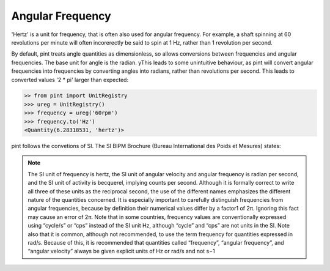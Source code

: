 .. _angular_frequency:


Angular Frequency
=================

'Hertz' is a unit for frequency, that is often also used for angular frequency. For example, a shaft spinning at 60 revolutions per minute will often incorerectly be said to spin at 1 Hz, rather than 1 revolution per second.

By default, pint treats angle quantities as dimensionless, so allows conversions between frequencies and angular frequencies. The base unit for angle is the radian. yThis leads to some unintuitive behaviour, as pint will convert angular frequencies into frequencies by converting angles into radians, rather than revolutions per second. This leads to converted values '2 * pi' larger than expected:

.. code-block:: python

    >> from pint import UnitRegistry
    >>> ureg = UnitRegistry()
    >>> frequency = ureg('60rpm')
    >>> frequency.to('Hz')
    <Quantity(6.28318531, 'hertz')>

pint follows the convetions of SI. The  SI BIPM Brochure (Bureau International des Poids et Mesures) states:

.. note::

    The SI unit of frequency is hertz, the SI unit of angular velocity and angular frequency is
    radian per second, and the SI unit of activity is becquerel, implying counts per second.
    Although it is formally correct to write all three of these units as the reciprocal second, the
    use of the different names emphasizes the different nature of the quantities concerned. It is
    especially important to carefully distinguish frequencies from angular frequencies, because
    by definition their numerical values differ by a factor1 of 2π. Ignoring this fact may cause
    an error of 2π. Note that in some countries, frequency values are conventionally expressed
    using “cycle/s” or “cps” instead of the SI unit Hz, although “cycle” and “cps” are not units
    in the SI. Note also that it is common, although not recommended, to use the term
    frequency for quantities expressed in rad/s. Because of this, it is recommended that
    quantities called “frequency”, “angular frequency”, and “angular velocity” always be given
    explicit units of Hz or rad/s and not s−1
